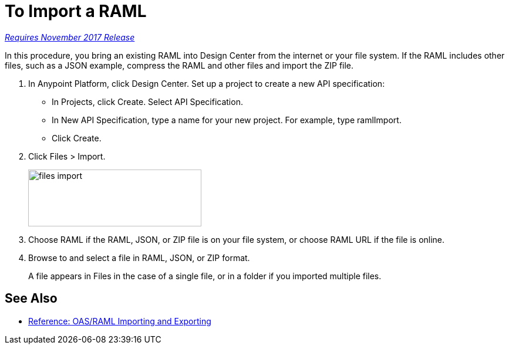 = To Import a RAML

link:/getting-started/api-lifecycle-overview#which-version[_Requires November 2017 Release_]

In this procedure, you bring an existing RAML into Design Center from the internet or your file system. If the RAML includes other files, such as a JSON example, compress the RAML and other files and import the ZIP file.

. In Anypoint Platform, click Design Center. Set up a project to create a new API specification:
+
* In Projects, click Create. Select API Specification.
+
* In New API Specification, type a name for your new project. For example, type ramlImport.
* Click Create. 
+
. Click Files > Import.
+
image:files-import.png[files import,height=97,width=295]
+
. Choose RAML if the RAML, JSON, or ZIP file is on your file system, or choose RAML URL if the file is online.
. Browse to and select a file in RAML, JSON, or ZIP format. 
+
A file appears in Files in the case of a single file, or in a folder if you imported multiple files.


== See Also

* link:/design-center/v/1.0/designing-api-reference[Reference: OAS/RAML Importing and Exporting]